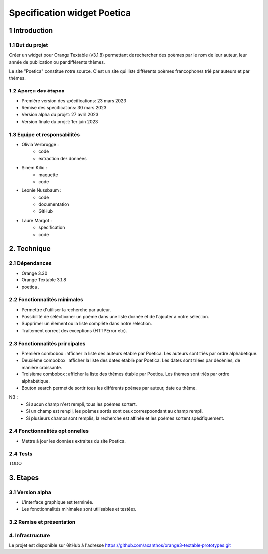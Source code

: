 ############################
Specification widget Poetica
############################

1 Introduction
**************

1.1 But du projet
=================

Créer un widget pour Orange Textable (v3.1.8) permettant de rechercher
des poèmes par le nom de leur auteur, leur année de publication ou par
différents thèmes.

Le site "Poetica" constitue notre source. C'est un site qui liste
différents poèmes francophones trié par auteurs et par thèmes.


1.2 Aperçu des étapes
=====================

* Première version des spécifications: 23 mars 2023
* Remise des spécifications: 30 mars 2023
* Version alpha du projet: 27 avril 2023
* Version finale du projet: 1er juin 2023


1.3 Equipe et responsabilités
==============================

* Olivia Verbrugge :
    - code
    - extraction des données
* Sinem Kilic :
    - maquette
    - code
* Leonie Nussbaum :
    - code
    - documentation
    - GitHub
* Laure Margot :
    - specification
    - code


2. Technique
************

2.1 Dépendances
===============

* Orange 3.30

* Orange Textable 3.1.8

* poetica *.*


2.2 Fonctionnalités minimales
===============================

* Permettre d'utiliser la recherche par auteur.

* Possibilité de séléctionner un poème dans une liste donnée et de l'ajouter à notre sélection.

* Supprimer un élément ou la liste complète dans notre sélection.

* Traitement correct des exceptions (HTTPError etc).


2.3 Fonctionnalités principales
===============================

.. image:: images/poetica_maquette.png

* Première combobox : afficher la liste des auteurs établie par Poetica. Les auteurs sont triés par ordre alphabétique.

* Deuxième combobox : afficher la liste des dates établie par Poetica. Les dates sont triées par décénies, de manière croissante.

* Troisième combobox : afficher la liste des thèmes établie par Poetica. Les thèmes sont triés par ordre alphabétique.

* Bouton search permet de sortir tous les différents poèmes par auteur, date ou thème.

NB :
    * Si aucun champ n'est rempli, tous les poèmes sortent.
    * Si un champ est rempli, les poèmes sortis sont ceux correspoondant au champ rempli.
    * Si plusieurs champs sont remplis, la recherche est affinée et les poèmes sortent spécifiquement.


2.4 Fonctionnalités optionnelles
================================

* Mettre à jour les données extraites du site Poetica.


2.4 Tests
=========

TODO


3. Etapes
*********

3.1 Version alpha
=================

* L'interface graphique est terminée.

* Les fonctionnalités minimales sont utilisables et testées.

3.2 Remise et présentation
==========================


4. Infrastructure
=================

Le projet est disponible sur GitHub à l'adresse `https://github.com/axanthos/orange3-textable-prototypes.git
<https://github.com/axanthos/orange3-textable-prototypes.git>`_